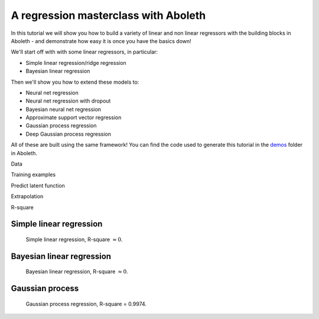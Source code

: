 .. _tut_regress:

A regression masterclass with Aboleth
=====================================

In this tutorial we will show you how to build a variety of linear and non
linear regressors with the building blocks in Aboleth - and demonstrate how
easy it is once you have the basics down!

We'll start off with with some linear regressors, in particular:

- Simple linear regression/ridge regression
- Bayesian linear regression

Then we'll show you how to extend these models to:

- Neural net regression
- Neural net regression with dropout
- Bayesian neural net regression
- Approximate support vector regression
- Gaussian process regression
- Deep Gaussian process regression

All of these are built using the same framework! You can find the code used to
generate this tutorial in the `demos
<https://github.com/data61/aboleth/blob/develop/demos/>`_ folder in Aboleth.

Data

Training examples

Predict latent function

Extrapolation

R-square


Simple linear regression
------------------------

.. figure:: regression_figs/linear.png

    Simple linear regression, R-square :math:`\approx 0`.


Bayesian linear regression
--------------------------

.. figure:: regression_figs/bayesian_linear.png

    Bayesian linear regression, R-square :math:`\approx 0`.


Gaussian process
----------------

.. figure:: regression_figs/gpr.png

    Gaussian process regression, R-square = 0.9974.
